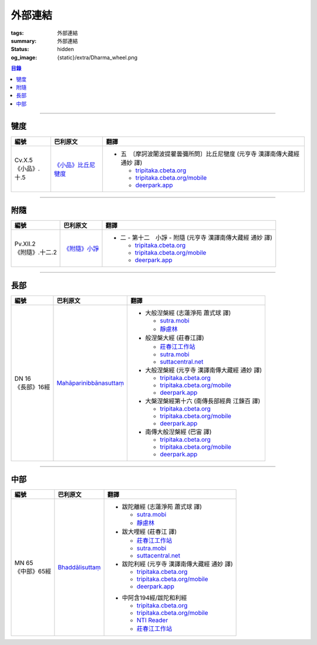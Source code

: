 外部連結
========

:tags: 外部連結
:summary: 外部連結
:status: hidden
:og_image: {static}/extra/Dharma_wheel.png


.. contents:: 目錄

..
  * `四分律 <https://deerpark.app/reader/T1428/1>`__
  * `彌沙塞部和醯五分律 <https://deerpark.app/reader/T1421/1>`__
  * `摩訶僧祇律 <https://deerpark.app/reader/T1425/1>`__
  * `十誦律 <https://deerpark.app/reader/T1435/1>`__
  * `根本說一切有部毘奈耶 <https://deerpark.app/reader/T1442/1>`__
  * `善見律毘婆沙 <https://deerpark.app/reader/T1462/1>`__

----

犍度
++++

.. list-table::
   :header-rows: 1
   :class: table is-bordered is-striped is-narrow stack-th-td-on-mobile
   :widths: auto

   * - 編號
     - 巴利原文
     - 翻譯

   * - .. _cv-x-5:

       | Cv.X.5
       | 《小品》.十.5

     - `《小品》比丘尼犍度 <https://tipitaka.sutta.org/romn/cscd/vin02m3/mul9/>`__

     - * 五　〔摩訶波闍波提瞿曇彌所問〕比丘尼犍度 (元亨寺 漢譯南傳大藏經 通妙 譯)

         + `tripitaka.cbeta.org <https://tripitaka.cbeta.org/N04n0002_020#0345a03>`__
         + `tripitaka.cbeta.org/mobile <https://tripitaka.cbeta.org/mobile/index.php?index=N04n0002_020#0345a03>`__
         + `deerpark.app <https://deerpark.app/reader/N0002/20#0345a03>`__

----

附隨
++++

.. list-table::
   :header-rows: 1
   :class: table is-bordered is-striped is-narrow stack-th-td-on-mobile
   :widths: auto

   * - 編號
     - 巴利原文
     - 翻譯

   * - .. _pv-xii-2:

       | Pv.XII.2
       | 《附隨》.十二.2

     - `《附隨》小諍 <https://tipitaka.sutta.org/romn/cscd/vin02m4/mul10/#:~:text=Vinayo%20sa%E1%B9%83varatth%C4%81ya>`__

     - * 二 - 第十二　小諍 - 附隨 (元亨寺 漢譯南傳大藏經 通妙 譯)

         + `tripitaka.cbeta.org <https://tripitaka.cbeta.org/N05n0003_012#0260a12>`__
         + `tripitaka.cbeta.org/mobile <https://tripitaka.cbeta.org/mobile/index.php?index=N05n0003_012#0260a12>`__
         + `deerpark.app <https://deerpark.app/reader/N0003/12#0260a12>`__

----

長部
++++

.. list-table::
   :header-rows: 1
   :class: table is-bordered is-striped is-narrow stack-th-td-on-mobile
   :widths: auto

   * - 編號
     - 巴利原文
     - 翻譯

   * - .. _dn16:

       | DN 16
       | 《長部》16經

     - `Mahāparinibbānasuttaṃ <https://tipitaka.sutta.org/romn/cscd/s0102m/mul2/>`__

     - * 大般湼槃經 (志蓮淨苑 蕭式球 譯)

         + `sutra.mobi <https://sutra.mobi/chilin/chang/content/16.html>`__
         + `靜慮林 <https://www.shineling.org/dn16/>`__

       * 般涅槃大經 (莊春江譯)

         + `莊春江工作站 <https://agama.buddhason.org/DN/DN16.htm>`__
         + `sutra.mobi <https://sutra.mobi/zcj/chang/content/16.html>`__
         + `suttacentral.net <https://suttacentral.net/dn16/zh/zhuang>`__

       * 大般涅槃經 (元亨寺 漢譯南傳大藏經 通妙 譯)

         + `tripitaka.cbeta.org <https://tripitaka.cbeta.org/N07n0004_016>`__
         + `tripitaka.cbeta.org/mobile <https://tripitaka.cbeta.org/mobile/index.php?index=N07n0004_016>`__
         + `deerpark.app <https://deerpark.app/reader/N0004/16>`__

       * 大槃涅槃經第十六 (南傳長部經典 江鍊百 譯)

         + `tripitaka.cbeta.org <https://tripitaka.cbeta.org/B06n0003_002#0046b31>`__
         + `tripitaka.cbeta.org/mobile <https://tripitaka.cbeta.org/mobile/index.php?index=B06n0003_002#0046b31>`__
         + `deerpark.app <https://deerpark.app/reader/B0003/2#0046b31>`__

       * 南傳大般湼槃經 (巴宙 譯)

         + `tripitaka.cbeta.org <https://tripitaka.cbeta.org/B07n0018_001>`__
         + `tripitaka.cbeta.org/mobile <https://tripitaka.cbeta.org/mobile/index.php?index=B07n0018_001>`__
         + `deerpark.app <https://deerpark.app/reader/B0018/1>`__

----

中部
++++

.. list-table::
   :header-rows: 1
   :class: table is-bordered is-striped is-narrow stack-th-td-on-mobile
   :widths: auto

   * - 編號
     - 巴利原文
     - 翻譯

   * - .. _mn65:

       | MN 65
       | 《中部》65經

     - `Bhaddālisuttaṃ <https://tipitaka.sutta.org/romn/cscd/s0202m/mul1/#:~:text=Bhadd%C4%81lisutta%E1%B9%83>`__

     - * 跋陀離經 (志蓮淨苑 蕭式球 譯)

         + `sutra.mobi <https://sutra.mobi/chilin/zhong/content/065.html>`__
         + `靜慮林 <https://www.shineling.org/mn65/>`__

       * 跋大哩經 (莊春江 譯)

         + `莊春江工作站 <https://agama.buddhason.org/MN/MN065.htm>`__
         + `sutra.mobi <https://sutra.mobi/zcj/zhong/content/065.html>`__
         + `suttacentral.net <https://suttacentral.net/mn65/zh/zhuang>`__

       * 跋陀利經 (元亨寺 漢譯南傳大藏經 通妙 譯)

         + `tripitaka.cbeta.org <https://tripitaka.cbeta.org/N10n0005_007#0202a02>`__
         + `tripitaka.cbeta.org/mobile <https://tripitaka.cbeta.org/mobile/index.php?index=N10n0005_007#0202a02>`__
         + `deerpark.app <https://deerpark.app/reader/N0005/7#0202a02>`__

       ..
          | `南傳中部經典 (芝峯譯 | 1卷 | CBETA B0004) <https://deerpark.app/reader/B0004>`_
          `跋陀利 - Google Search <https://www.google.com/search?q=%E8%B7%8B%E9%99%80%E5%88%A9>`_

       * 中阿含194經/跋陀和利經

         + `tripitaka.cbeta.org <https://tripitaka.cbeta.org/T01n0026_051>`__
         + `tripitaka.cbeta.org/mobile <https://tripitaka.cbeta.org/mobile/index.php?index=T01n0026_051>`__
         + `NTI Reader <https://ntireader.org/taisho/t0026_51.html>`__
         + `莊春江工作站 <https://agama.buddhason.org/MA/MA194.htm>`__
